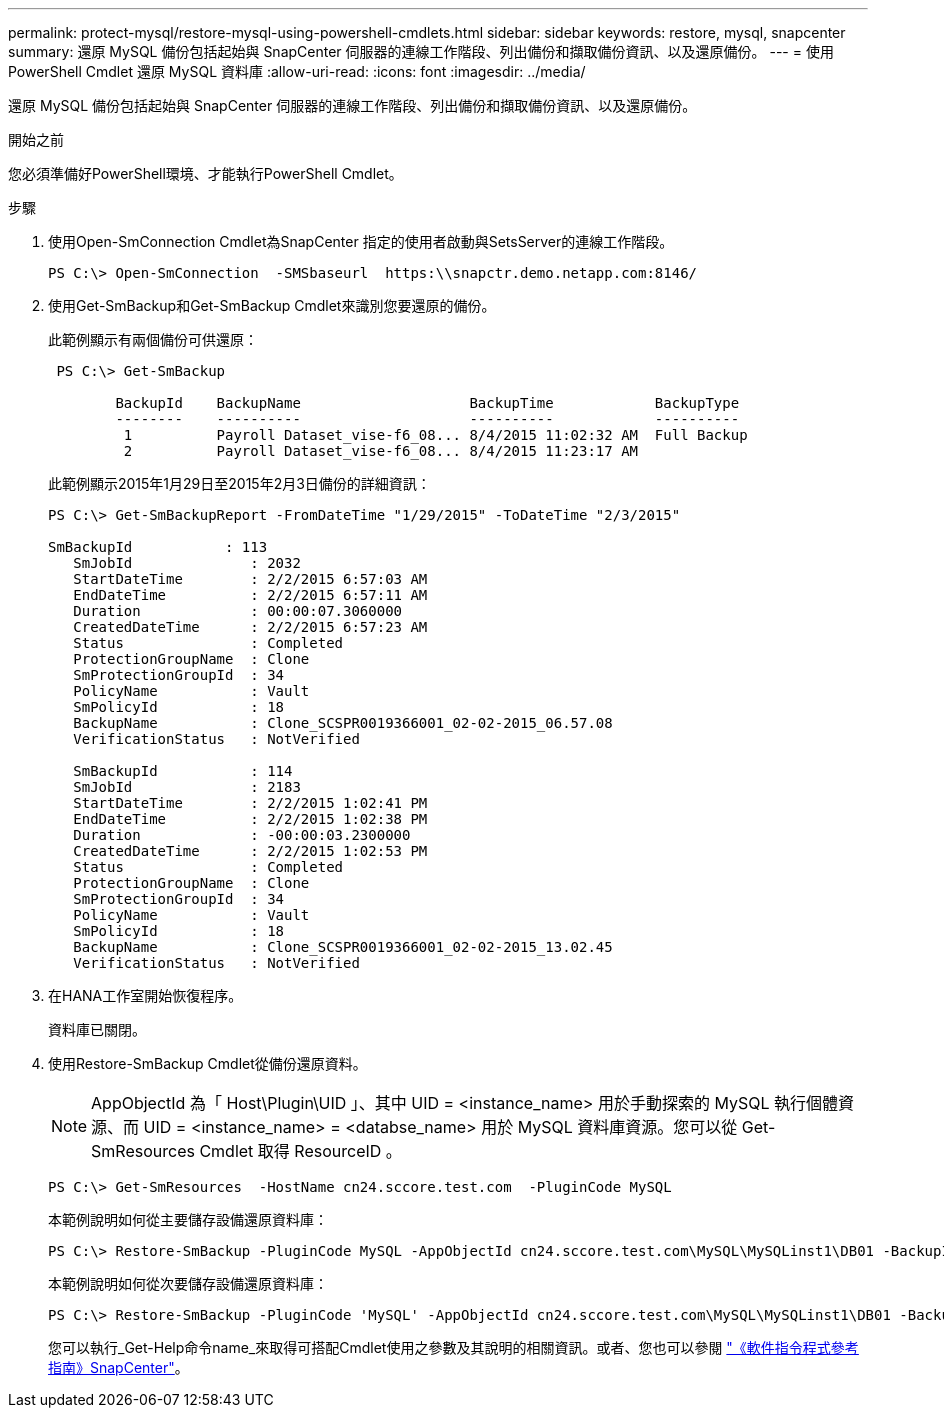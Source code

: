 ---
permalink: protect-mysql/restore-mysql-using-powershell-cmdlets.html 
sidebar: sidebar 
keywords: restore, mysql, snapcenter 
summary: 還原 MySQL 備份包括起始與 SnapCenter 伺服器的連線工作階段、列出備份和擷取備份資訊、以及還原備份。 
---
= 使用 PowerShell Cmdlet 還原 MySQL 資料庫
:allow-uri-read: 
:icons: font
:imagesdir: ../media/


[role="lead"]
還原 MySQL 備份包括起始與 SnapCenter 伺服器的連線工作階段、列出備份和擷取備份資訊、以及還原備份。

.開始之前
您必須準備好PowerShell環境、才能執行PowerShell Cmdlet。

.步驟
. 使用Open-SmConnection Cmdlet為SnapCenter 指定的使用者啟動與SetsServer的連線工作階段。
+
[listing]
----
PS C:\> Open-SmConnection  -SMSbaseurl  https:\\snapctr.demo.netapp.com:8146/
----
. 使用Get-SmBackup和Get-SmBackup Cmdlet來識別您要還原的備份。
+
此範例顯示有兩個備份可供還原：

+
[listing]
----
 PS C:\> Get-SmBackup

        BackupId    BackupName                    BackupTime            BackupType
        --------    ----------                    ----------            ----------
         1          Payroll Dataset_vise-f6_08... 8/4/2015 11:02:32 AM  Full Backup
         2          Payroll Dataset_vise-f6_08... 8/4/2015 11:23:17 AM
----
+
此範例顯示2015年1月29日至2015年2月3日備份的詳細資訊：

+
[listing]
----
PS C:\> Get-SmBackupReport -FromDateTime "1/29/2015" -ToDateTime "2/3/2015"

SmBackupId           : 113
   SmJobId              : 2032
   StartDateTime        : 2/2/2015 6:57:03 AM
   EndDateTime          : 2/2/2015 6:57:11 AM
   Duration             : 00:00:07.3060000
   CreatedDateTime      : 2/2/2015 6:57:23 AM
   Status               : Completed
   ProtectionGroupName  : Clone
   SmProtectionGroupId  : 34
   PolicyName           : Vault
   SmPolicyId           : 18
   BackupName           : Clone_SCSPR0019366001_02-02-2015_06.57.08
   VerificationStatus   : NotVerified

   SmBackupId           : 114
   SmJobId              : 2183
   StartDateTime        : 2/2/2015 1:02:41 PM
   EndDateTime          : 2/2/2015 1:02:38 PM
   Duration             : -00:00:03.2300000
   CreatedDateTime      : 2/2/2015 1:02:53 PM
   Status               : Completed
   ProtectionGroupName  : Clone
   SmProtectionGroupId  : 34
   PolicyName           : Vault
   SmPolicyId           : 18
   BackupName           : Clone_SCSPR0019366001_02-02-2015_13.02.45
   VerificationStatus   : NotVerified
----
. 在HANA工作室開始恢復程序。
+
資料庫已關閉。

. 使用Restore-SmBackup Cmdlet從備份還原資料。
+

NOTE: AppObjectId 為「 Host\Plugin\UID 」、其中 UID = <instance_name> 用於手動探索的 MySQL 執行個體資源、而 UID = <instance_name> = <databse_name> 用於 MySQL 資料庫資源。您可以從 Get-SmResources Cmdlet 取得 ResourceID 。

+
[listing]
----
PS C:\> Get-SmResources  -HostName cn24.sccore.test.com  -PluginCode MySQL
----
+
本範例說明如何從主要儲存設備還原資料庫：

+
[listing]
----
PS C:\> Restore-SmBackup -PluginCode MySQL -AppObjectId cn24.sccore.test.com\MySQL\MySQLinst1\DB01 -BackupId 3
----
+
本範例說明如何從次要儲存設備還原資料庫：

+
[listing]
----
PS C:\> Restore-SmBackup -PluginCode 'MySQL' -AppObjectId cn24.sccore.test.com\MySQL\MySQLinst1\DB01 -BackupId 399 -Confirm:$false  -Archive @( @{"Primary"="<Primary Vserver>:<PrimaryVolume>";"Secondary"="<Secondary Vserver>:<SecondaryVolume>"})
----
+
您可以執行_Get-Help命令name_來取得可搭配Cmdlet使用之參數及其說明的相關資訊。或者、您也可以參閱 https://docs.netapp.com/us-en/snapcenter-cmdlets/index.html["《軟件指令程式參考指南》SnapCenter"^]。


